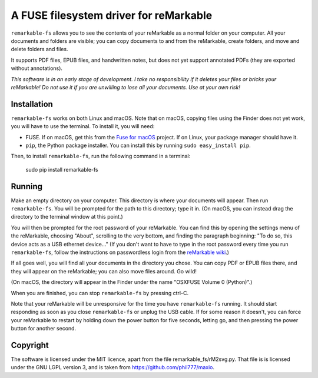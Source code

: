 A FUSE filesystem driver for reMarkable
=======================================

``remarkable-fs`` allows you to see the contents of your reMarkable as a normal
folder on your computer. All your documents and folders are visible; you can
copy documents to and from the reMarkable, create folders, and move and delete
folders and files.

It supports PDF files, EPUB files, and handwritten notes, but does not
yet support annotated PDFs (they are exported without annotations).

*This software is in an early stage of development. I take no responsibility if
it deletes your files or bricks your reMarkable! Do not use it if you are
unwilling to lose all your documents. Use at your own risk!*

Installation
------------

``remarkable-fs`` works on both Linux and macOS. Note that on macOS,
copying files using the Finder does not yet work, you will have to use
the terminal. To install it, you will need:

- FUSE. If on macOS, get this from the `Fuse for macOS`_ project. If
  on Linux, your package manager should have it.
- ``pip``, the Python package installer. You can install this by running
  ``sudo easy_install pip``.

.. _Fuse for macOS: https://osxfuse.github.io/

Then, to install ``remarkable-fs``, run the following command in a
terminal:

  sudo pip install remarkable-fs

Running
-------

Make an empty directory on your computer. This directory is where your
documents will appear. Then run ``remarkable-fs``. You will be
prompted for the path to this directory; type it in. (On macOS, you
can instead drag the directory to the terminal window at this point.)

You will then be prompted for the root password of your reMarkable.
You can find this by opening the settings menu of the reMarkable,
choosing "About", scrolling to the very bottom, and finding the
paragraph beginning: "To do so, this device acts as a USB ethernet
device..." (If you don't want to have to type in the root password
every time you run ``remarkable-fs``, follow the instructions on
passwordless login from the `reMarkable wiki`_.)

.. _reMarkable wiki: http://remarkablewiki.com/index.php?title=Methods_of_access#Setting_up_ssh-keys

If all goes well, you will find all your documents in the directory
you chose. You can copy PDF or EPUB files there, and they will appear
on the reMarkable; you can also move files around. Go wild!

(On macOS, the directory will appear in the Finder under the name
"OSXFUSE Volume 0 (Python)".)

When you are finished, you can stop ``remarkable-fs`` by pressing ctrl-C.

Note that your reMarkable will be unresponsive for the time you have
``remarkable-fs`` running. It should start responding as soon as you close
``remarkable-fs`` or unplug the USB cable. If for some reason it doesn't, you
can force your reMarkable to restart by holding down the power button for five
seconds, letting go, and then pressing the power button for another second.

Copyright
---------

The software is licensed under the MIT licence, apart from the file
remarkable_fs/rM2svg.py. That file is is licensed under the GNU LGPL
version 3, and is taken from https://github.com/phil777/maxio.
